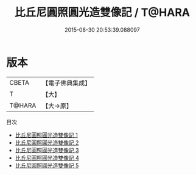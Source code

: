 #+TITLE: 比丘尼圓照圓光造雙像記 / T@HARA

#+DATE: 2015-08-30 20:53:39.088097
* 版本
 |     CBETA|【電子佛典集成】|
 |         T|【大】     |
 |    T@HARA|【大→原】   |
目次
 - [[file:KR6m0031_001.txt][比丘尼圓照圓光造雙像記 1]]
 - [[file:KR6m0031_002.txt][比丘尼圓照圓光造雙像記 2]]
 - [[file:KR6m0031_003.txt][比丘尼圓照圓光造雙像記 3]]
 - [[file:KR6m0031_004.txt][比丘尼圓照圓光造雙像記 4]]
 - [[file:KR6m0031_005.txt][比丘尼圓照圓光造雙像記 5]]
